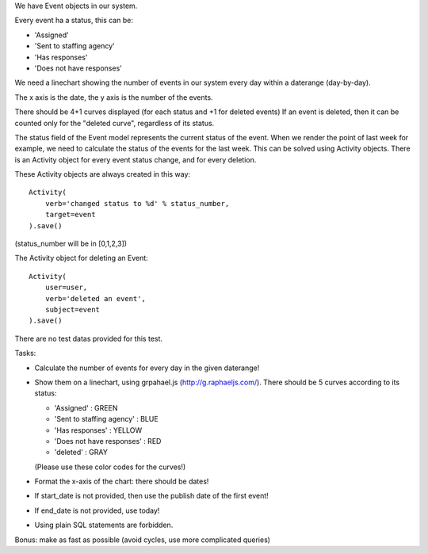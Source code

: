We have Event objects in our system.

Every event ha a status, this can be:

- 'Assigned'
- 'Sent to staffing agency'
- 'Has responses'
- 'Does not have responses'

We need a linechart showing the number of events in our system every day
within a daterange (day-by-day).

The x axis is the date, the y axis is the number of the events.

There should be 4+1 curves displayed (for each status and +1 for deleted events)
If an event is deleted, then it can be counted only for the "deleted curve",
regardless of its status.

The status field of the Event model represents the current status of the event.
When we render the point of last week for example, we need to calculate the
status of the events for the last week. This can be solved using Activity objects.
There is an Activity object for every event status change, and for every deletion.

These Activity objects are always created in this way:
::

  Activity(
      verb='changed status to %d' % status_number,
      target=event
  ).save()

(status_number will be in [0,1,2,3])

The Activity object for deleting an Event:
::

  Activity(
      user=user,
      verb='deleted an event',
      subject=event
  ).save()

There are no test datas provided for this test.

Tasks:

- Calculate the number of events for every day in the given daterange!
- Show them on a linechart, using grpahael.js (http://g.raphaeljs.com/). There should be 5 curves according to its status:
 
  - 'Assigned' : GREEN
  - 'Sent to staffing agency' : BLUE
  - 'Has responses' : YELLOW
  - 'Does not have responses' : RED
  - 'deleted' : GRAY

  (Please use these color  codes for the curves!)

- Format the x-axis of the chart: there should be dates!
- If start_date is not provided, then use the publish date of the  first event!
- If end_date is not provided, use today!
- Using plain SQL statements are forbidden.

Bonus: make as fast as possible (avoid cycles, use more complicated queries)
